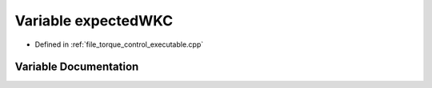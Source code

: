 .. _exhale_variable_torque__control__executable_8cpp_1ab60b608e97ebe19c7eba7d0cfcdd6fc0:

Variable expectedWKC
====================

- Defined in :ref:`file_torque_control_executable.cpp`


Variable Documentation
----------------------


.. doxygenvariable:: expectedWKC
   :project: MyProject